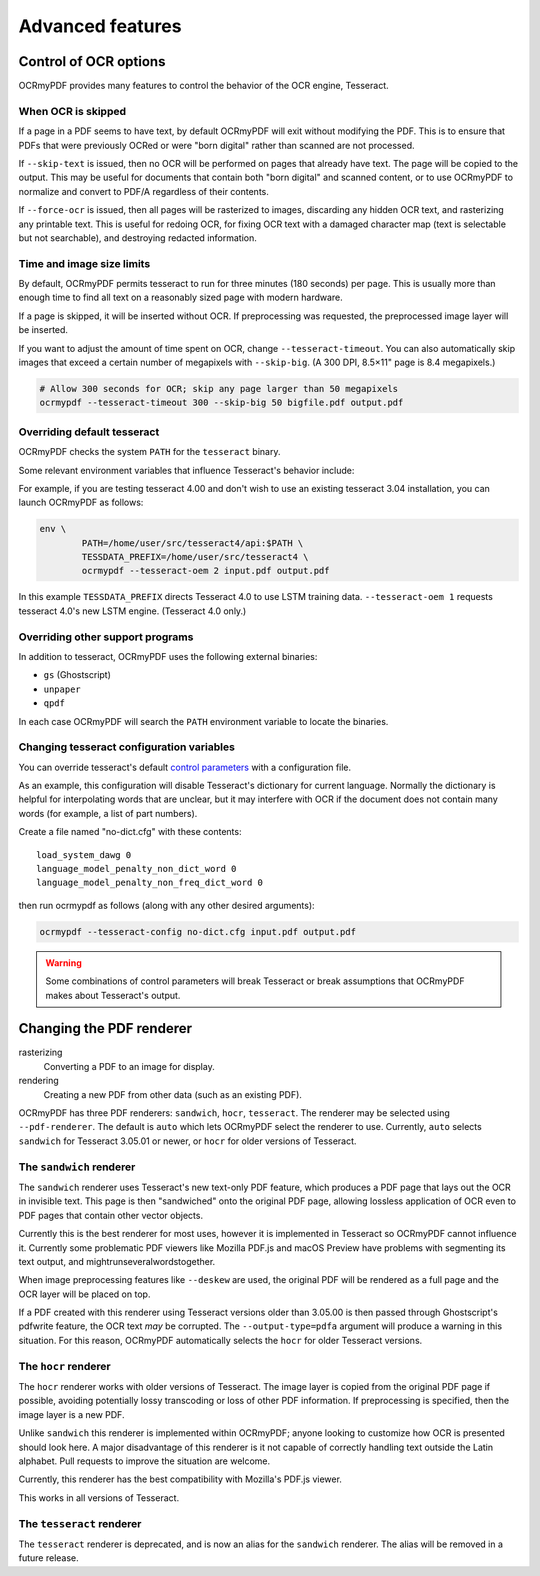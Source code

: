 Advanced features
=================

Control of OCR options
----------------------

OCRmyPDF provides many features to control the behavior of the OCR engine, Tesseract.

When OCR is skipped
"""""""""""""""""""

If a page in a PDF seems to have text, by default OCRmyPDF will exit without modifying the PDF. This is to ensure that PDFs that were previously OCRed or were "born digital" rather than scanned are not processed. 

If ``--skip-text`` is issued, then no OCR will be performed on pages that already have text. The page will be copied to the output. This may be useful for documents that contain both "born digital" and scanned content, or to use OCRmyPDF to normalize and convert to PDF/A regardless of their contents.

If ``--force-ocr`` is issued, then all pages will be rasterized to images, discarding any hidden OCR text, and rasterizing any printable text. This is useful for redoing OCR, for fixing OCR text with a damaged character map (text is selectable but not searchable), and destroying redacted information.


Time and image size limits
""""""""""""""""""""""""""

By default, OCRmyPDF permits tesseract to run for three minutes (180 seconds) per page. This is usually more than enough time to find all text on a reasonably sized page with modern hardware. 

If a page is skipped, it will be inserted without OCR. If preprocessing was requested, the preprocessed image layer will be inserted.

If you want to adjust the amount of time spent on OCR, change ``--tesseract-timeout``.  You can also automatically skip images that exceed a certain number of megapixels with ``--skip-big``. (A 300 DPI, 8.5×11" page is 8.4 megapixels.)

.. code-block:: bash

	# Allow 300 seconds for OCR; skip any page larger than 50 megapixels
	ocrmypdf --tesseract-timeout 300 --skip-big 50 bigfile.pdf output.pdf

Overriding default tesseract
""""""""""""""""""""""""""""

OCRmyPDF checks the system ``PATH`` for the ``tesseract`` binary.  

Some relevant environment variables that influence Tesseract's behavior include:

.. envvar:: TESSDATA_PREFIX

	Overrides the path to Tesseract's data files. This can allow simultaneous installation of the "best" and "fast" training data sets. OCRmyPDF does not manage this environment variable.

.. envvar:: OMP_THREAD_LIMIT

	Controls the number of threads Tesseract will use. OCRmyPDF will manage this environment if it is not already set. (Currently, it will set it to 1 because this gives the best results in testing.)

For example, if you are testing tesseract 4.00 and don't wish to use an existing tesseract 3.04 installation, you can launch OCRmyPDF as follows:

.. code-block:: bash

	env \
		PATH=/home/user/src/tesseract4/api:$PATH \
		TESSDATA_PREFIX=/home/user/src/tesseract4 \
		ocrmypdf --tesseract-oem 2 input.pdf output.pdf

In this example ``TESSDATA_PREFIX`` directs Tesseract 4.0 to use LSTM training data. ``--tesseract-oem 1`` requests tesseract 4.0's new LSTM engine. (Tesseract 4.0 only.)


Overriding other support programs
"""""""""""""""""""""""""""""""""

In addition to tesseract, OCRmyPDF uses the following external binaries:

* ``gs`` (Ghostscript)
* ``unpaper``
* ``qpdf``

In each case OCRmyPDF will search the ``PATH`` environment variable to locate the binaries.


Changing tesseract configuration variables
""""""""""""""""""""""""""""""""""""""""""

You can override tesseract's default `control parameters <https://github.com/tesseract-ocr/tesseract/wiki/ControlParams>`_ with a configuration file.

As an example, this configuration will disable Tesseract's dictionary for current language. Normally the dictionary is helpful for interpolating words that are unclear, but it may interfere with OCR if the document does not contain many words (for example, a list of part numbers).

Create a file named "no-dict.cfg" with these contents:

::

	load_system_dawg 0
	language_model_penalty_non_dict_word 0
	language_model_penalty_non_freq_dict_word 0

then run ocrmypdf as follows (along with any other desired arguments):

.. code-block:: bash

	ocrmypdf --tesseract-config no-dict.cfg input.pdf output.pdf

.. warning::

	Some combinations of control parameters will break Tesseract or break assumptions that OCRmyPDF makes about Tesseract's output.


Changing the PDF renderer
-------------------------

rasterizing
  Converting a PDF to an image for display.

rendering
  Creating a new PDF from other data (such as an existing PDF).


OCRmyPDF has three PDF renderers: ``sandwich``, ``hocr``, ``tesseract``. The renderer may be selected using ``--pdf-renderer``. The default is ``auto`` which lets OCRmyPDF select the renderer to use. Currently, ``auto`` selects ``sandwich`` for Tesseract 3.05.01 or newer, or ``hocr`` for older versions of Tesseract.

The ``sandwich`` renderer
"""""""""""""""""""""""""

The ``sandwich`` renderer uses Tesseract's new text-only PDF feature, which produces a PDF page that lays out the OCR in invisible text. This page is then "sandwiched" onto the original PDF page, allowing lossless application of OCR even to PDF pages that contain other vector objects.

Currently this is the best renderer for most uses, however it is implemented in Tesseract so OCRmyPDF cannot influence it. Currently some problematic PDF viewers like Mozilla PDF.js and macOS Preview have problems with segmenting its text output, and mightrunseveralwordstogether.

When image preprocessing features like ``--deskew`` are used, the original PDF will be rendered as a full page and the OCR layer will be placed on top.

If a PDF created with this renderer using Tesseract versions older than 3.05.00 is then passed through Ghostscript's pdfwrite feature, the OCR text *may* be corrupted. The ``--output-type=pdfa`` argument will produce a warning in this situation.  For this reason, OCRmyPDF automatically selects the ``hocr`` for older Tesseract versions.

The ``hocr`` renderer
"""""""""""""""""""""

The ``hocr`` renderer works with older versions of Tesseract. The image layer is copied from the original PDF page if possible, avoiding potentially lossy transcoding or loss of other PDF information. If preprocessing is specified, then the image layer is a new PDF.

Unlike ``sandwich`` this renderer is implemented within OCRmyPDF; anyone looking to customize how OCR is presented should look here. A major disadvantage of this renderer is it not capable of correctly handling text outside the Latin alphabet. Pull requests to improve the situation are welcome.

Currently, this renderer has the best compatibility with Mozilla's PDF.js viewer.

This works in all versions of Tesseract.

The ``tesseract`` renderer
""""""""""""""""""""""""""

The ``tesseract`` renderer is deprecated, and is now an alias for the ``sandwich`` renderer.  The alias will be removed in a future release.